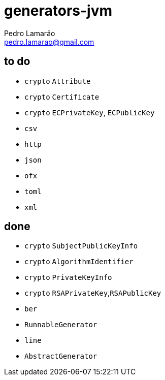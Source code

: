= generators-jvm
Pedro Lamarão <pedro.lamarao@gmail.com>

== to do

- `crypto` `Attribute`
- `crypto` `Certificate`
- `crypto` `ECPrivateKey`, `ECPublicKey`
- `csv`
- `http`
- `json`
- `ofx`
- `toml`
- `xml`

== done

- `crypto` `SubjectPublicKeyInfo`
- `crypto` `AlgorithmIdentifier`
- `crypto` `PrivateKeyInfo`
- `crypto` `RSAPrivateKey`,`RSAPublicKey`
- `ber`
- `RunnableGenerator`
- `line`
- `AbstractGenerator`